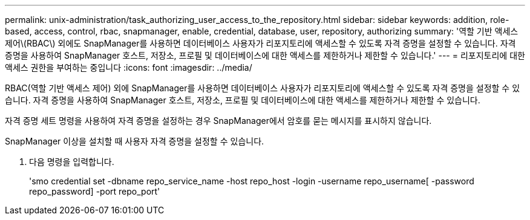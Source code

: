 ---
permalink: unix-administration/task_authorizing_user_access_to_the_repository.html 
sidebar: sidebar 
keywords: addition, role-based, access, control, rbac, snapmanager, enable, credential, database, user, repository, authorizing 
summary: '역할 기반 액세스 제어\(RBAC\) 외에도 SnapManager를 사용하면 데이터베이스 사용자가 리포지토리에 액세스할 수 있도록 자격 증명을 설정할 수 있습니다. 자격 증명을 사용하여 SnapManager 호스트, 저장소, 프로필 및 데이터베이스에 대한 액세스를 제한하거나 제한할 수 있습니다.' 
---
= 리포지토리에 대한 액세스 권한을 부여하는 중입니다
:icons: font
:imagesdir: ../media/


[role="lead"]
RBAC(역할 기반 액세스 제어) 외에 SnapManager를 사용하면 데이터베이스 사용자가 리포지토리에 액세스할 수 있도록 자격 증명을 설정할 수 있습니다. 자격 증명을 사용하여 SnapManager 호스트, 저장소, 프로필 및 데이터베이스에 대한 액세스를 제한하거나 제한할 수 있습니다.

자격 증명 세트 명령을 사용하여 자격 증명을 설정하는 경우 SnapManager에서 암호를 묻는 메시지를 표시하지 않습니다.

SnapManager 이상을 설치할 때 사용자 자격 증명을 설정할 수 있습니다.

. 다음 명령을 입력합니다.
+
'smo credential set -dbname repo_service_name -host repo_host -login -username repo_username[ -password repo_password] -port repo_port'


